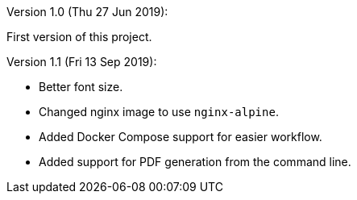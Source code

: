 Version 1.0 (Thu 27 Jun 2019):

First version of this project.

Version 1.1 (Fri 13 Sep 2019):

- Better font size.
- Changed nginx image to use `nginx-alpine`.
- Added Docker Compose support for easier workflow.
- Added support for PDF generation from the command line.

